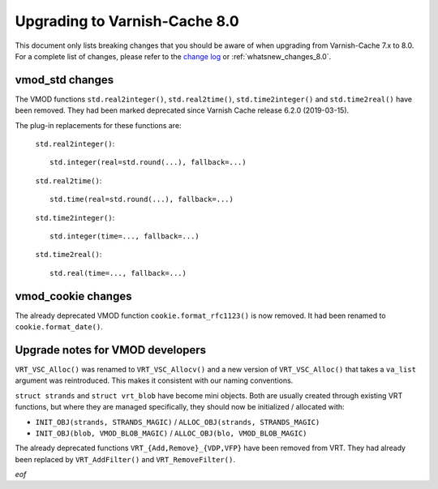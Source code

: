
.. _whatsnew_upgrading_8.0:

%%%%%%%%%%%%%%%%%%%%%%%%%%%%%%
Upgrading to Varnish-Cache 8.0
%%%%%%%%%%%%%%%%%%%%%%%%%%%%%%

This document only lists breaking changes that you should be aware of when
upgrading from Varnish-Cache 7.x to 8.0. For a complete list of changes,
please refer to the `change log`_ or :ref:`whatsnew_changes_8.0`.

.. _change log: https://github.com/varnishcache/varnish-cache/blob/master/doc/changes.rst

vmod_std changes
================

The VMOD functions ``std.real2integer()``, ``std.real2time()``,
``std.time2integer()`` and ``std.time2real()`` have been removed. They had
been marked deprecated since Varnish Cache release 6.2.0 (2019-03-15).

The plug-in replacements for these functions are:

 ``std.real2integer()``::

        std.integer(real=std.round(...), fallback=...)

 ``std.real2time()``::

        std.time(real=std.round(...), fallback=...)

 ``std.time2integer()``::

        std.integer(time=..., fallback=...)

 ``std.time2real()``::

        std.real(time=..., fallback=...)

vmod_cookie changes
===================

The already deprecated VMOD function ``cookie.format_rfc1123()`` is now removed.
It had been renamed to ``cookie.format_date()``.

Upgrade notes for VMOD developers
=================================

``VRT_VSC_Alloc()`` was renamed to ``VRT_VSC_Allocv()`` and a new version of
``VRT_VSC_Alloc()`` that takes a ``va_list`` argument was reintroduced. This
makes it consistent with our naming conventions.

``struct strands`` and ``struct vrt_blob`` have become mini objects. Both are
usually created through existing VRT functions, but where they are managed
specifically, they  should  now be initialized / allocated with:

* ``INIT_OBJ(strands, STRANDS_MAGIC)`` / ``ALLOC_OBJ(strands, STRANDS_MAGIC)``
* ``INIT_OBJ(blob, VMOD_BLOB_MAGIC)`` / ``ALLOC_OBJ(blo, VMOD_BLOB_MAGIC)``

The already deprecated functions ``VRT_{Add,Remove}_{VDP,VFP}`` have been
removed from VRT. They had already been replaced by ``VRT_AddFilter()`` and
``VRT_RemoveFilter()``.

*eof*
